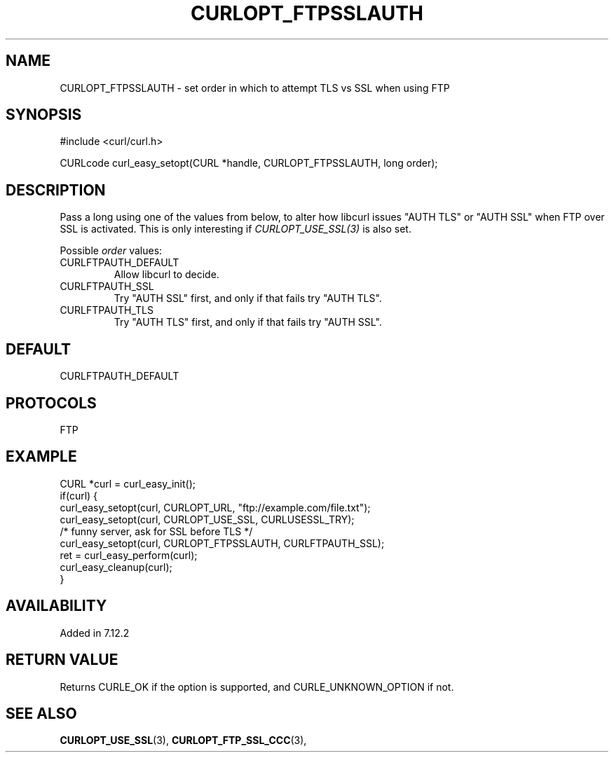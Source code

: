 .\" **************************************************************************
.\" *                                  _   _ ____  _
.\" *  Project                     ___| | | |  _ \| |
.\" *                             / __| | | | |_) | |
.\" *                            | (__| |_| |  _ <| |___
.\" *                             \___|\___/|_| \_\_____|
.\" *
.\" * Copyright (C) 1998 - 2017, Daniel Stenberg, <daniel@haxx.se>, et al.
.\" *
.\" * This software is licensed as described in the file COPYING, which
.\" * you should have received as part of this distribution. The terms
.\" * are also available at https://curl.haxx.se/docs/copyright.html.
.\" *
.\" * You may opt to use, copy, modify, merge, publish, distribute and/or sell
.\" * copies of the Software, and permit persons to whom the Software is
.\" * furnished to do so, under the terms of the COPYING file.
.\" *
.\" * This software is distributed on an "AS IS" basis, WITHOUT WARRANTY OF ANY
.\" * KIND, either express or implied.
.\" *
.\" **************************************************************************
.\"
.TH CURLOPT_FTPSSLAUTH 3 "May 31, 2017" "libcurl 7.64.1" "curl_easy_setopt options"

.SH NAME
CURLOPT_FTPSSLAUTH \- set order in which to attempt TLS vs SSL when using FTP
.SH SYNOPSIS
#include <curl/curl.h>

CURLcode curl_easy_setopt(CURL *handle, CURLOPT_FTPSSLAUTH, long order);
.SH DESCRIPTION
Pass a long using one of the values from below, to alter how libcurl issues
\&"AUTH TLS" or "AUTH SSL" when FTP over SSL is activated. This is only
interesting if \fICURLOPT_USE_SSL(3)\fP is also set.

Possible \fIorder\fP values:
.IP CURLFTPAUTH_DEFAULT
Allow libcurl to decide.
.IP CURLFTPAUTH_SSL
Try "AUTH SSL" first, and only if that fails try "AUTH TLS".
.IP CURLFTPAUTH_TLS
Try "AUTH TLS" first, and only if that fails try "AUTH SSL".
.SH DEFAULT
CURLFTPAUTH_DEFAULT
.SH PROTOCOLS
FTP
.SH EXAMPLE
.nf
CURL *curl = curl_easy_init();
if(curl) {
  curl_easy_setopt(curl, CURLOPT_URL, "ftp://example.com/file.txt");
  curl_easy_setopt(curl, CURLOPT_USE_SSL, CURLUSESSL_TRY);
  /* funny server, ask for SSL before TLS */
  curl_easy_setopt(curl, CURLOPT_FTPSSLAUTH, CURLFTPAUTH_SSL);
  ret = curl_easy_perform(curl);
  curl_easy_cleanup(curl);
}
.fi
.SH AVAILABILITY
Added in 7.12.2
.SH RETURN VALUE
Returns CURLE_OK if the option is supported, and CURLE_UNKNOWN_OPTION if not.
.SH "SEE ALSO"
.BR CURLOPT_USE_SSL "(3), " CURLOPT_FTP_SSL_CCC "(3), "

